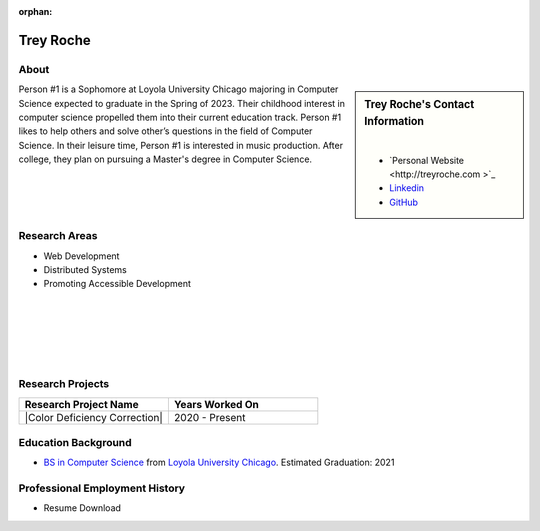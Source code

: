:orphan:

Trey Roche
==========

About
-----

.. sidebar:: Trey Roche's Contact Information

    .. image:: /images/user.jpg
       :alt: Trey Roche's Headshot
       :align: center

    |

    * `Personal Website <http://treyroche.com >`_
    * `Linkedin <https://www.linkedin.com/in/trey-roche-587b7717a/>`_
    * `GitHub <https://github.com/Troche4>`_

Person #1 is a Sophomore at Loyola University Chicago majoring in Computer Science expected to graduate in the Spring of 2023. Their childhood interest in computer science propelled them into their current education track. Person #1 likes to help others and solve other’s questions in the field of Computer Science. In their leisure time, Person #1 is interested in music production. After college, they plan on pursuing a Master's degree in Computer Science.

Research Areas
--------------

* Web Development
* Distributed Systems
* Promoting Accessible Development

|
|
|
|
|

Research Projects
-----------------

.. list-table::
   :widths: 50 50
   :header-rows: 1

   * - Research Project Name
     - Years Worked On

   * - |Color Deficiency Correction|
     - 2020 - Present

Education Background
--------------------

* `BS in Computer Science <https://www.luc.edu/cs/academics/undergraduateprograms/bscs/>`_ from `Loyola University Chicago <https://www.luc.edu/>`_. Estimated Graduation: 2021

Professional Employment History
-------------------------------

* Resume Download
